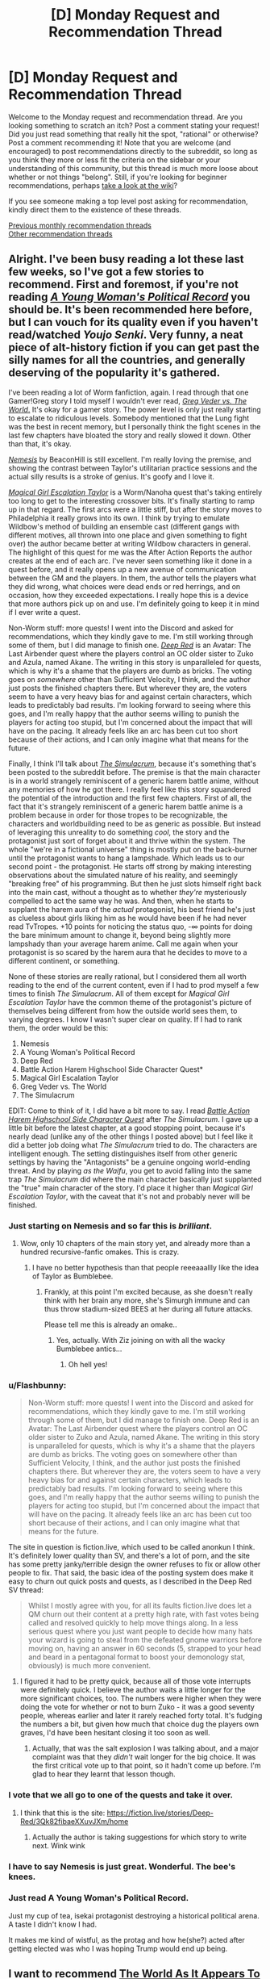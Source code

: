#+TITLE: [D] Monday Request and Recommendation Thread

* [D] Monday Request and Recommendation Thread
:PROPERTIES:
:Author: AutoModerator
:Score: 37
:DateUnix: 1561388762.0
:DateShort: 2019-Jun-24
:END:
Welcome to the Monday request and recommendation thread. Are you looking something to scratch an itch? Post a comment stating your request! Did you just read something that really hit the spot, "rational" or otherwise? Post a comment recommending it! Note that you are welcome (and encouraged) to post recommendations directly to the subreddit, so long as you think they more or less fit the criteria on the sidebar or your understanding of this community, but this thread is much more loose about whether or not things "belong". Still, if you're looking for beginner recommendations, perhaps [[https://www.reddit.com/r/rational/wiki][take a look at the wiki]]?

If you see someone making a top level post asking for recommendation, kindly direct them to the existence of these threads.

[[http://www.reddit.com/r/rational/wiki/monthlyrecommendation][Previous monthly recommendation threads]]\\
[[http://pastebin.com/SbME9sXy][Other recommendation threads]]


** Alright. I've been busy reading a lot these last few weeks, so I've got a few stories to recommend. First and foremost, if you're not reading [[https://forums.spacebattles.com/threads/a-young-womans-political-record-youjo-senki-saga-of-tanya-the-evil.660569/][/A Young Woman's Political Record/]] you should be. It's been recommended here before, but I can vouch for its quality even if you haven't read/watched /Youjo Senki/. Very funny, a neat piece of alt-history fiction if you can get past the silly names for all the countries, and generally deserving of the popularity it's gathered.

I've been reading a lot of Worm fanfiction, again. I read through that one Gamer!Greg story I told myself I wouldn't ever read, [[https://forums.spacebattles.com/threads/greg-veder-vs-the-world-worm-the-gamer.601118/][/Greg Veder vs. The World/.]] It's okay for a gamer story. The power level is only just really starting to escalate to ridiculous levels. Somebody mentioned that the Lung fight was the best in recent memory, but I personally think the fight scenes in the last few chapters have bloated the story and really slowed it down. Other than that, it's okay.

[[https://forums.spacebattles.com/threads/nemesis-worm-au.747148/][/Nemesis/]] by BeaconHill is still excellent. I'm really loving the premise, and showing the contrast between Taylor's utilitarian practice sessions and the actual silly results is a stroke of genius. It's goofy and I love it.

[[https://forums.sufficientvelocity.com/threads/magical-girl-escalation-taylor-worm-nanoha.28074/][/Magical Girl Escalation Taylor/]] is a Worm/Nanoha quest that's taking entirely too long to get to the interesting crossover bits. It's finally starting to ramp up in that regard. The first arcs were a little stiff, but after the story moves to Philadelphia it really grows into its own. I think by trying to emulate Wildbow's method of building an ensemble cast (different gangs with different motives, all thrown into one place and given something to fight over) the author became better at writing Wildbow characters in general. The highlight of this quest for me was the After Action Reports the author creates at the end of each arc. I've never seen something like it done in a quest before, and it really opens up a new avenue of communication between the GM and the players. In them, the author tells the players what they did wrong, what choices were dead ends or red herrings, and on occasion, how they exceeded expectations. I really hope this is a device that more authors pick up on and use. I'm definitely going to keep it in mind if I ever write a quest.

Non-Worm stuff: more quests! I went into the Discord and asked for recommendations, which they kindly gave to me. I'm still working through some of them, but I did manage to finish one. [[https://forums.sufficientvelocity.com/threads/deep-red-avatar-the-last-airbender.50358/][/Deep Red/]] is an Avatar: The Last Airbender quest where the players control an OC older sister to Zuko and Azula, named Akane. The writing in this story is unparalleled for quests, which is why it's a shame that the players are dumb as bricks. The voting goes on /somewhere/ other than Sufficient Velocity, I think, and the author just posts the finished chapters there. But wherever they are, the voters seem to have a very heavy bias for and against certain characters, which leads to predictably bad results. I'm looking forward to seeing where this goes, and I'm really happy that the author seems willing to punish the players for acting too stupid, but I'm concerned about the impact that will have on the pacing. It already feels like an arc has been cut too short because of their actions, and I can only imagine what that means for the future.

Finally, I think I'll talk about [[https://www.royalroad.com/fiction/23173/the-simulacrum][/The Simulacrum/]], because it's something that's been posted to the subreddit before. The premise is that the main character is in a world strangely reminiscent of a generic harem battle anime, without any memories of how he got there. I really feel like this story squandered the potential of the introduction and the first few chapters. First of all, the fact that it's strangely reminiscent of a generic harem battle anime is a problem because in order for those tropes to be recognizable, the characters and worldbuilding need to be as generic as possible. But instead of leveraging this unreality to do something /cool/, the story and the protagonist just sort of forget about it and thrive within the system. The whole "we're in a fictional universe" thing is mostly put on the back-burner until the protagonist wants to hang a lampshade. Which leads us to our second point - the protagonist. He starts off strong by making interesting observations about the simulated nature of his reality, and seemingly "breaking free" of his programming. But then he just slots himself right back into the main cast, without a thought as to whether /they're/ mysteriously compelled to act the same way he was. And then, when he starts to supplant the harem aura of the /actual/ protagonist, his best friend he's just as clueless about girls liking him as he would have been if he had never read TvTropes. +10 points for noticing the status quo, -∞ points for doing the bare minimum amount to change it, beyond being slightly more lampshady than your average harem anime. Call me again when your protagonist is so scared by the harem aura that he decides to move to a different continent, or something.

None of these stories are really rational, but I considered them all worth reading to the end of the current content, even if I had to prod myself a few times to finish /The Simulacrum/. All of them except for /Magical Girl Escalation Taylor/ have the common theme of the protagonist's picture of themselves being different from how the outside world sees them, to varying degrees. I know I wasn't super clear on quality. If I had to rank them, the order would be this:

1. Nemesis
2. A Young Woman's Political Record
3. Deep Red
4. Battle Action Harem Highschool Side Character Quest*
5. Magical Girl Escalation Taylor
6. Greg Veder vs. The World
7. The Simulacrum

EDIT: Come to think of it, I did have a bit more to say. I read [[https://forums.sufficientvelocity.com/threads/battle-action-harem-highschool-side-character-quest-no-sv-you-are-the-waifu.15335/][/Battle Action Harem Highschool Side Character Quest/]] after /The Simulacrum/. I gave up a little bit before the latest chapter, at a good stopping point, because it's nearly dead (unlike any of the other things I posted above) but I feel like it did a better job doing what /The Simulacrum/ tried to do. The characters are intelligent enough. The setting distinguishes itself from other generic settings by having the "Antagonists" be a genuine ongoing world-ending threat. And by playing /as the Waifu/, you get to avoid falling into the same trap /The Simulacrum/ did where the main character basically just supplanted the "true" main character of the story. I'd place it higher than /Magical Girl Escalation Taylor/, with the caveat that it's not and probably never will be finished.
:PROPERTIES:
:Author: Robert_Barlow
:Score: 25
:DateUnix: 1561394825.0
:DateShort: 2019-Jun-24
:END:

*** Just starting on Nemesis and so far this is /brilliant/.
:PROPERTIES:
:Author: EliezerYudkowsky
:Score: 20
:DateUnix: 1561397944.0
:DateShort: 2019-Jun-24
:END:

**** Wow, only 10 chapters of the main story yet, and already more than a hundred recursive-fanfic omakes. This is crazy.
:PROPERTIES:
:Author: gRRUR
:Score: 3
:DateUnix: 1561824041.0
:DateShort: 2019-Jun-29
:END:

***** I have no better hypothesis than that people reeeaaallly like the idea of Taylor as Bumblebee.
:PROPERTIES:
:Author: EliezerYudkowsky
:Score: 6
:DateUnix: 1561840772.0
:DateShort: 2019-Jun-30
:END:

****** Frankly, at this point I'm excited because, as she doesn't really think with her brain any more, she's Simurgh immune and can thus throw stadium-sized BEES at her during all future attacks.

Please tell me this is already an omake..
:PROPERTIES:
:Author: Ardvarkeating101
:Score: 1
:DateUnix: 1561931621.0
:DateShort: 2019-Jul-01
:END:

******* Yes, actually. With Ziz joining on with all the wacky Bumblebee antics...
:PROPERTIES:
:Author: gRRUR
:Score: 1
:DateUnix: 1561932023.0
:DateShort: 2019-Jul-01
:END:

******** Oh hell yes!
:PROPERTIES:
:Author: Ardvarkeating101
:Score: 1
:DateUnix: 1561932774.0
:DateShort: 2019-Jul-01
:END:


*** u/Flashbunny:
#+begin_quote
  Non-Worm stuff: more quests! I went into the Discord and asked for recommendations, which they kindly gave to me. I'm still working through some of them, but I did manage to finish one. Deep Red is an Avatar: The Last Airbender quest where the players control an OC older sister to Zuko and Azula, named Akane. The writing in this story is unparalleled for quests, which is why it's a shame that the players are dumb as bricks. The voting goes on somewhere other than Sufficient Velocity, I think, and the author just posts the finished chapters there. But wherever they are, the voters seem to have a very heavy bias for and against certain characters, which leads to predictably bad results. I'm looking forward to seeing where this goes, and I'm really happy that the author seems willing to punish the players for acting too stupid, but I'm concerned about the impact that will have on the pacing. It already feels like an arc has been cut too short because of their actions, and I can only imagine what that means for the future.
#+end_quote

The site in question is fiction.live, which used to be called anonkun I think. It's definitely lower quality than SV, and there's a lot of porn, and the site has some pretty janky/terrible design the owner refuses to fix or allow other people to fix. That said, the basic idea of the posting system does make it easy to churn out quick posts and quests, as I described in the Deep Red SV thread:

#+begin_quote
  Whilst I mostly agree with you, for all its faults fiction.live does let a QM churn out their content at a pretty high rate, with fast votes being called and resolved quickly to help move things along. In a less serious quest where you just want people to decide how many hats your wizard is going to steal from the defeated gnome warriors before moving on, having an answer in 60 seconds (5, strapped to your head and beard in a pentagonal format to boost your demonology stat, obviously) is much more convenient.
#+end_quote
:PROPERTIES:
:Author: Flashbunny
:Score: 7
:DateUnix: 1561395953.0
:DateShort: 2019-Jun-24
:END:

**** I figured it had to be pretty quick, because all of those vote interrupts were definitely quick. I believe the author waits a little longer for the more significant choices, too. The numbers were higher when they were doing the vote for whether or not to burn Zuko - it was a good seventy people, whereas earlier and later it rarely reached forty total. It's fudging the numbers a bit, but given how much that choice dug the players own graves, I'd have been hesitant closing it too soon as well.
:PROPERTIES:
:Author: Robert_Barlow
:Score: 6
:DateUnix: 1561396693.0
:DateShort: 2019-Jun-24
:END:

***** Actually, that was the salt explosion I was talking about, and a major complaint was that they /didn't/ wait longer for the big choice. It was the first critical vote up to that point, so it hadn't come up before. I'm glad to hear they learnt that lesson though.
:PROPERTIES:
:Author: Flashbunny
:Score: 3
:DateUnix: 1561397720.0
:DateShort: 2019-Jun-24
:END:


*** I vote that we all go to one of the quests and take it over.
:PROPERTIES:
:Author: Sonderjye
:Score: 5
:DateUnix: 1561411840.0
:DateShort: 2019-Jun-25
:END:

**** I think that this is the site: [[https://fiction.live/stories/Deep-Red/3Qk82fibaeXXuvJXm/home]]
:PROPERTIES:
:Author: Sonderjye
:Score: 4
:DateUnix: 1561412029.0
:DateShort: 2019-Jun-25
:END:

***** Actually the author is taking suggestions for which story to write next. Wink wink
:PROPERTIES:
:Author: Sonderjye
:Score: 2
:DateUnix: 1561424537.0
:DateShort: 2019-Jun-25
:END:


*** I have to say Nemesis is just great. Wonderful. The bee's knees.
:PROPERTIES:
:Author: JackStargazer
:Score: 5
:DateUnix: 1561486606.0
:DateShort: 2019-Jun-25
:END:


*** Just read A Young Woman's Political Record.

Just my cup of tea, isekai protagonist destroying a historical political arena. A taste I didn't know I had.

It makes me kind of wistful, as the protag and how he(she?) acted after getting elected was who I was hoping Trump would end up being.
:PROPERTIES:
:Author: t3tsubo
:Score: 2
:DateUnix: 1561648784.0
:DateShort: 2019-Jun-27
:END:


** I want to recommend [[https://archiveofourown.org/works/9402014/chapters/21285149][The World As It Appears To Be]]. It's a rational Overwatch fanfic by the guy who wrote Cordyceps. Haven't seen it linked or recommended in a while now. Of course it ignores characters or story stuff that hadn't been revealed by Blizzard at the time this fanfic got into its stride, but that shouldn't really matter.

In return I am looking for a recommendation for a time travel or crossover fic in which an /intelligent/ character finds himself transported into (and confronted with) a world more advanced than his own. Preferably said world should not be much more advanced that current IRL. The basic idea is that I want to see something approaching the typical knight gets ported to current day city kind of situation but not, you know, dumb. And because this is niche I am of course willing to read it even if fantasy elements are involved and/or the time jump from 19th->21st to neolithic->classical age or anything in between or fantasy/magical equivalent.
:PROPERTIES:
:Author: Bowbreaker
:Score: 22
:DateUnix: 1561394146.0
:DateShort: 2019-Jun-24
:END:

*** u/SkyTroupe:
#+begin_quote
  Countless close calls, just like this one, he realized. Bombs, for sure. Dozens of them. So lucky, that they'd all had just enough concussive force to knock him out without doing lasting structural damage. A vat of molten iron, once. Several face-to-barrel encounters with Reaper's shotguns. Why was Amel- Widowmaker so fond of mysteriously self-destructing tranquilizer rounds?

  It struck him that he had to already have known. All those examples came too readily to mind. He'd thought about it, suspected it, laughed it off, made excuses, lied to himself. Dad would have scolded him for that kind of sloppy thinking. Science was about staring truth in the face.

  The Caduceus didn't just stitch up flesh wounds. Her weapon built new heroes from scratch.

  How many ape skeletons were scattered across the world?
#+end_quote

I am seconding the recommendation off of this line. It's in the first 5 paragraphs so no spoilers. But holy shit.
:PROPERTIES:
:Author: SkyTroupe
:Score: 11
:DateUnix: 1561400977.0
:DateShort: 2019-Jun-24
:END:

**** Honestly, there's a lot of fridge horror in here but to me, the scariest line so far is :

#+begin_quote
  With a near-perfect three-dimensional-plus-time map of the incident's two-hour lifespan, [SPOILERS] began searching for a causal path to maximized shareholder value in the Vishkar Corporation.
#+end_quote
:PROPERTIES:
:Author: JackStargazer
:Score: 7
:DateUnix: 1561495011.0
:DateShort: 2019-Jun-26
:END:

***** I think it was very well foreshadowed in chapter 4 (I think, or whichever one was the first symmetra chapter). It may have stood out for readers not used to looking for foreshadowing or reading rational fiction but it was excellent.

Im about halfway through and the character interactions are so fantastic. They feel real and using Winston's social anxiety is perfect for deconstructing dialogue and getting characters to talk about why they act or feel the way they do in a way that IS show dont tell.

100% recommend this to anyone even slightly interested in the premise.

Fridge horror is the best horror imo.
:PROPERTIES:
:Author: SkyTroupe
:Score: 1
:DateUnix: 1561660279.0
:DateShort: 2019-Jun-27
:END:


*** /Strange Bodies/ by Marcel Theroux is roughly what you're looking for. An operation is developed that can bring the mind of an ~18th century person into a living 21st-century body. It's a very weird book and takes a while to get to the point, but pretty interesting.

Also, /The Rise and Fall of D.O.D.O./ by Neal Stephenson has a marvelous character who (minor spoilers) is the last living witch, having used her last spell to enchant herself to age much slower than normal in order to live long enough to access the technology necessary to resuscitate magic.

EDIT: Also also, /Anathem/ by Stephenson has characters who have been cloistered in their monastery/university for their whole lives and/or multiple generations, who get exposed to the modern culture of the story (which is roughly Earth-analogous, but is not Earth). It's also one of the best sci-fi adventures ever written, I'd say on par with Dune.
:PROPERTIES:
:Author: LazarusRises
:Score: 4
:DateUnix: 1561395151.0
:DateShort: 2019-Jun-24
:END:

**** Your description of anathem sounds like running out of time, a book about people who think they are living in a village in the 18th or 19th century United States when in reality they are living in one of those educational historical preservation thingies. Was forced to read running out of time in elementary school and I don't remember it very well.
:PROPERTIES:
:Author: Sailor_Vulcan
:Score: 3
:DateUnix: 1561403199.0
:DateShort: 2019-Jun-24
:END:

***** I read that too! The folks in Anathem know exactly what their situation is, no obfuscation--they're voluntarily segregated from "extramuros" society. It's also fifteen thousand percent better than that book.
:PROPERTIES:
:Author: LazarusRises
:Score: 3
:DateUnix: 1561408032.0
:DateShort: 2019-Jun-25
:END:

****** To be fair, I got the impression that the monasteries fed initiates a lot of propaganda/doctrine about the outside world.
:PROPERTIES:
:Author: hyphenomicon
:Score: 1
:DateUnix: 1561440676.0
:DateShort: 2019-Jun-25
:END:

******* No, I don't think so. Quite the opposite, actually--the outside world has all sorts of false stories about what goes on in the monasteries, but the monasteries don't really concern themselves with what goes on outside. To the point where they don't keep track of what the dominant form of government is, instead calling whoever's in charge "panjandrums" as a catch-all for "whoever those dummies have picked to rule them these days." In fact, the whole point of the monasteries is to shut out what goes on outside, so spreading propaganda would defeat the purpose.
:PROPERTIES:
:Author: LazarusRises
:Score: 1
:DateUnix: 1561484928.0
:DateShort: 2019-Jun-25
:END:

******** There was a bit at the very beginning about the different patterns of outside societies and the different ways to manipulate them in response, which made me think that the monasteries were good at social engineering and were inclined to treat the outside in a reductionist fashion. I remember that there was a ten tiered punishment system with one of the earlier tiered punishments being memorizing the digits of pi, and it was sometimes used on acolytes for internal political reasons. I remember that acolytes made all their friends on the inside and that leaving was considered analogous to dying. That nobody cares about the outside world bolsters this point - that's not a natural state of affairs. IIRC, wasn't the explicit reason for the monastery system to isolate geniuses from the levers of power so they could not destroy the world?
:PROPERTIES:
:Author: hyphenomicon
:Score: 1
:DateUnix: 1561485426.0
:DateShort: 2019-Jun-25
:END:

********* Nope, the reason for it is because most plants produce a chemical that makes you content & incurious, so to get any scientific inquiry/theorizing done you have to strictly limit your diet.

They do treat the outside world in a reductionist fashion, but that's not the same as spreading internal propaganda about it--they basically just don't concern themselves with it, except for the relatively few administrative staff whose job it is to liaise with whoever the powers that be are.

Leaving is akin to dying because there is absolutely no communication allowed across the walls, except for when the gates open every year/decade/century/millennium.
:PROPERTIES:
:Author: LazarusRises
:Score: 1
:DateUnix: 1561490454.0
:DateShort: 2019-Jun-25
:END:


***** Be aware that Anathem, although a great story has a very Stephenson "I just gave up and abruptly ended the plot" ending.
:PROPERTIES:
:Author: JackStargazer
:Score: 1
:DateUnix: 1561480957.0
:DateShort: 2019-Jun-25
:END:

****** Wow really? I thought it was by far his best plot-wrapping-up. All the threads were resolved, which is more than I can say for any of his other books.
:PROPERTIES:
:Author: LazarusRises
:Score: 1
:DateUnix: 1561485007.0
:DateShort: 2019-Jun-25
:END:


**** Are the characters misplaced in time in your recommendations in any way focus characters?
:PROPERTIES:
:Author: Bowbreaker
:Score: 1
:DateUnix: 1561416801.0
:DateShort: 2019-Jun-25
:END:

***** Main focus of the book in /Strange Bodies/, prominent side character in /DODO/, side character in /Anathem./
:PROPERTIES:
:Author: LazarusRises
:Score: 1
:DateUnix: 1561416961.0
:DateShort: 2019-Jun-25
:END:


*** There's a character in Sergio Lukanenko's Night Watch series who basically pulled a Rip Van Winkle and ended up far forward in time from her home era.

Far from being dumb, she's notably intelligent among the cast and starts making waves
:PROPERTIES:
:Author: jaghataikhan
:Score: 2
:DateUnix: 1561411470.0
:DateShort: 2019-Jun-25
:END:


*** u/Sinity:
#+begin_quote
  In return I am looking for a recommendation for a time travel or crossover fic in which an /intelligent/ character finds himself transported into (and confronted with) a world more advanced than his own.
#+end_quote

​

I have something which fits into requirments, and is awesome, but it's not translated into English sadly. Still, I will put it here, maybe one day it will be. There's lots of explanations of the ideas in the book on the wiki, and I've found some blogpost which describes some things not on the wiki.

​

[[https://en.wikipedia.org/wiki/Perfect_Imperfection]]

​

[[http://www.terminally-incoherent.com/blog/2011/07/08/perfect-imperfection-perfekcyjna-niedoskonalosc-by-jacek-dukaj/]]
:PROPERTIES:
:Author: Sinity
:Score: 2
:DateUnix: 1561555147.0
:DateShort: 2019-Jun-26
:END:


** Just blitzed through "The Traitor Baru Cormorant". Good shit. Hard fantasy political intrigue, with an enlightenment-era aesthetic and interesting social and historical commentary. Currently starting to read its sequel "The Monster Baru Cormorant", which is also good so far and has a little more fantasy in it.
:PROPERTIES:
:Author: GaBeRockKing
:Score: 9
:DateUnix: 1561413420.0
:DateShort: 2019-Jun-25
:END:

*** This is the best piece of published fantasy i've read in a number of years. It's also probably the most rational published fantasy - i can't think of any others that would surpass it off the top of my head.
:PROPERTIES:
:Author: sparkc
:Score: 2
:DateUnix: 1561420779.0
:DateShort: 2019-Jun-25
:END:


*** I loved the first one, thought it absolutely fantastic. The sequel had a lot of issues though. Classic sophomore slump, imo. Still good.
:PROPERTIES:
:Author: GlueBoy
:Score: 1
:DateUnix: 1561480311.0
:DateShort: 2019-Jun-25
:END:


** Are there any stories out there where elemental magic is sufficiently munchkinned? Like wind magic being used to generate sound/heat/vacuums, shifting water from state to state in creative ways, and whatever else could come of elemental magic.
:PROPERTIES:
:Author: babalook
:Score: 5
:DateUnix: 1561399420.0
:DateShort: 2019-Jun-24
:END:

*** There's /some/ mention of it in the Skulduggery Pleasant series. It's YA fiction, but surprisingly dark - just not explicitly so. Elemental magic is one of the main disciplines and what the main character and her mentor use throughout almost the whole series. The writing starts off good (quite funny) and gets better and deeper as time goes on.

There's also Codex Alera. I've no real idea how much munchkinning there is in the series since I've only just started reading, but it's a long running high fantasy series with elemental magic as one of the sole abilities, so it's probably bound to have some.

The magic takes the form of spirits that someone can bind to themselves, and the spirits are aligned with one the the six elements (the standard 4, plus wood and metal). It's written by Jim Butcher and IIRC the original premise when he started writing was "what if the Roman Empire had Pokemon?".
:PROPERTIES:
:Author: dinoseen
:Score: 8
:DateUnix: 1561443210.0
:DateShort: 2019-Jun-25
:END:


*** Not really munchkined in that way, but /The Name of the Wind/ by /Patrick Rothfuss/ has a very well designed, scientific system of magic that can be munchkined in such ways to an extent.
:PROPERTIES:
:Author: Mbnewman19
:Score: 5
:DateUnix: 1561432145.0
:DateShort: 2019-Jun-25
:END:


*** I'm plotting out a story that has elements of this, to be written some time in the far off future.
:PROPERTIES:
:Author: dinoseen
:Score: 3
:DateUnix: 1561425720.0
:DateShort: 2019-Jun-25
:END:


** Have you encountered any fictional libraries? That is: libraries that do not exist, but claim to, which contain books that do not exist, but should?

I'm looking for something like Suricrasia Online's Online Library [[https://suricrasia.online/library/]] or my own [[https://irradiate.space/library/]] (inspired by Suricrasia's)
:PROPERTIES:
:Author: red_adair
:Score: 6
:DateUnix: 1561403045.0
:DateShort: 2019-Jun-24
:END:

*** Maybe not exactly what you were looking for but the [[https://libraryofbabel.info][Library of Babel]] was inspired by Jorge Luis Borges essay - "[[https://www.gwern.net/docs/borges/1939-borges-thetotallibrary.pdf][The Total Library]]" (pdf).

Borges's imagined library contains not only every book ever written, but every book that could be written, every book-length combination of characters in every possible sequence.

Like the [[https://en.wikipedia.org/wiki/Infinite_monkey_theorem][infinite monkey theorem]], one could find there among the infinite amount of gibberish writing all the wisdom of mankind.
:PROPERTIES:
:Author: onestojan
:Score: 10
:DateUnix: 1561411036.0
:DateShort: 2019-Jun-25
:END:

**** hat Library of Babel is interesting, but it is sadly not what I am looking for. I guess I'm looking for things that exist in our reality, claiming to be a library without being one, presenting books that do not exist in this reality. The library itself is a fiction. Rather than delving into generic possibilities as that Library of Babel does, it dives into specific possibilities.

The sort of library that I imagine is to real libraries what Mouse Reeve's [[https://unfamiliar.city/][Unfamiliar City]] is to real travel guides.
:PROPERTIES:
:Author: red_adair
:Score: 1
:DateUnix: 1561513083.0
:DateShort: 2019-Jun-26
:END:

***** [[https://invislib.blogspot.com/][The Invisible Library]] is a "catalog of books that exist only within other books". Wikipedia's [[https://en.wikipedia.org/wiki/List_of_fictional_books][list of fictional books]] provides even more such examples.

A recommendation on cities: since you like Unfamiliar City travel guides and things that claim being real without actually being real, check out [[https://www.goodreads.com/book/show/9809.Invisible_Cities][Invisible Cities]] by Italo Calvino.
:PROPERTIES:
:Author: onestojan
:Score: 1
:DateUnix: 1561528927.0
:DateShort: 2019-Jun-26
:END:


*** Wikipedia has an article about [[https://en.wikipedia.org/wiki/Stanis%C5%82aw_Lem%27s_fictitious_criticism_of_nonexisting_books]["Stanisław Lem's fictitious criticism of nonexisting books"]].
:PROPERTIES:
:Author: ahasuerus_isfdb
:Score: 9
:DateUnix: 1561412160.0
:DateShort: 2019-Jun-25
:END:

**** Ooh, this is close to what I'm looking for! I shall look up his books.
:PROPERTIES:
:Author: red_adair
:Score: 2
:DateUnix: 1561513694.0
:DateShort: 2019-Jun-26
:END:


*** [[http://wanderers-library.wikidot.com/]]
:PROPERTIES:
:Author: traverseda
:Score: 2
:DateUnix: 1561515139.0
:DateShort: 2019-Jun-26
:END:


** Here's some stories that I've read over the past week which I enjoyed. I know some of these have been recommended on this sub in the past but I ignored them for one reason or another until now and figured others may have as well:\\
[[https://www.fanfiction.net/s/13002064/1/A-Young-Woman-s-Political-Record][A Young Woman's Political Record]] (seconding [[/u/Robert_Barlow][u/Robert_Barlow]] above)\\
[[https://forums.sufficientvelocity.com/threads/break-them-all-original-precross.12960/][Break them All]] - basically just munchkining a magic system\\
[[https://forums.sufficientvelocity.com/threads/dungeon-keeper-ami-sailor-moon-dungeon-keeper-story-only-thread.30066/][Dungeon Keeper Ami]] - read this without knowing the supporting works... it has its faults but it does what it's trying to do well\\
[[https://www.royalroad.com/fiction/13168/fork-this-life][Fork this Life]] - Isekai'd as a fork. Silly premise but transforms into a neat exploration of the world & magic systems

Less rational works, but still tentatively recommend:\\
[[https://www.royalroad.com/fiction/22848/post-human][Post Human]] - Human turned AI. Unpolished but some good ideas\\
[[https://www.royalroad.com/fiction/23290/deeper-darker][Deeper Darker]] - fun romp, space opera, great (but somewhat inconsistent) characterization\\
[[https://www.royalroad.com/fiction/24241/sundered-soul-a-cultivation-wuxiaxianxia-novel][Sundered Soul]] - YA western-style xanxia\\
[[https://www.royalroad.com/fiction/24203/homicidal-aliens-are-invading-and-all-i-got-is][Homicidal Aliens are Invading and All I've Got is This Stat Menu]] - early days yet but the premise is that two aliens societies are fighting and in order to protect / co-opt help, some humans on earth are given special powers

I recommend ff2ebook.com for getting ebooks off fanfiction.net and [[http://fanficfare.appspot.com][fanficfare]] for scraping forums and turning them into ebooks.
:PROPERTIES:
:Author: iftttAcct2
:Score: 5
:DateUnix: 1561417670.0
:DateShort: 2019-Jun-25
:END:


** If you have read Dresden Files and Worm I would highly recommend [[https://forums.spacebattles.com/threads/the-high-priest-worm-dresden-files.752524/][The High Priest.]] It is a fanfiction crossover where Eidolon gets transmigrated to the Dresden universe post Echnida arc. The key to this fanfiction is the spot on characterization. Mischaracterization is a huge turn off to me where canon characters are turning into OCs but the author of this fanfic has it on lock. I would say its rational-adjacent due to the fact that certain higher powers in the Dresden universe are acting how they should toward Eidolon. It's ongoing and the last chapter was left on a real big cliffhanger that I can't wait to see how it unfolds.

While I'm here I am getting really addicted to fanfiction crossovers where a canon character from a higher tier 'power level' is transmigrated into another canon universe. Any recs?
:PROPERTIES:
:Author: Addictedtobadfanfict
:Score: 5
:DateUnix: 1561424689.0
:DateShort: 2019-Jun-25
:END:

*** [deleted]
:PROPERTIES:
:Score: 2
:DateUnix: 1561425455.0
:DateShort: 2019-Jun-25
:END:

**** FYI SpaceBattles was down when you made this post. A bunch of the internet had problems, and so did SpaceBattles. It wasn't your browser or anything.
:PROPERTIES:
:Author: Green0Photon
:Score: 2
:DateUnix: 1561649598.0
:DateShort: 2019-Jun-27
:END:


**** No check your proxy settings/firewall or download a different internet browser like chrome or firefox and try from there.
:PROPERTIES:
:Author: Addictedtobadfanfict
:Score: 1
:DateUnix: 1561428528.0
:DateShort: 2019-Jun-25
:END:


*** Have you read [[https://www.fanfiction.net/s/2857962/1/Browncoat-Green-Eyes][Brown Coat, Green Eyes]]? It's a Harry Potter / Firefly crossover
:PROPERTIES:
:Author: iftttAcct2
:Score: 1
:DateUnix: 1561427702.0
:DateShort: 2019-Jun-25
:END:

**** Never watched firefly so I really do not want to go in it blind :(
:PROPERTIES:
:Author: Addictedtobadfanfict
:Score: 1
:DateUnix: 1561428617.0
:DateShort: 2019-Jun-25
:END:

***** Ah, fair enough. It's been too long for me to recall if prior knowledge of the source material was necessary. You should probably add Firefly to your list of TV shows to watch though ;)
:PROPERTIES:
:Author: iftttAcct2
:Score: 1
:DateUnix: 1561429807.0
:DateShort: 2019-Jun-25
:END:

****** I love BCGE, but Firefly knowledge is definitely necessary. Seconded hard for anyone that likes Firefly and wanted a different ending for the series.
:PROPERTIES:
:Author: Makin-
:Score: 1
:DateUnix: 1561491329.0
:DateShort: 2019-Jun-26
:END:


***** Dude, watch Firefly. It takes depressingly little time for how good it is.
:PROPERTIES:
:Author: Frommerman
:Score: 1
:DateUnix: 1561722288.0
:DateShort: 2019-Jun-28
:END:


** I have three requests.

One: Works describing pre-commitment and how to use it effectively.

Two: Works where characters use pre-commitment to achieve their goals. I have read TNtBS, Waves Arisen, and HPMOR.

Three: Works where antagonists either use pre-commitment themselves, or use the protagonists pre-commitment against them.
:PROPERTIES:
:Author: SkyTroupe
:Score: 4
:DateUnix: 1561394349.0
:DateShort: 2019-Jun-24
:END:

*** Shout out to pre-commitment OG - Odysseus - for having himself tied up to hear the sirens sing.

Nothing comes to mind right now but the "dead man's switch" trope in Snow Crash, Worm, Mother of Learning.
:PROPERTIES:
:Author: onestojan
:Score: 7
:DateUnix: 1561402748.0
:DateShort: 2019-Jun-24
:END:

**** My boy Odysseus
:PROPERTIES:
:Author: SkyTroupe
:Score: 2
:DateUnix: 1561660461.0
:DateShort: 2019-Jun-27
:END:


*** Branches on the Tree of Time?
:PROPERTIES:
:Author: ketura
:Score: 7
:DateUnix: 1561396363.0
:DateShort: 2019-Jun-24
:END:

**** Do you have a link I could peruse? For some reason I keep on getting WoT stuff when I google this.
:PROPERTIES:
:Author: SkyTroupe
:Score: 3
:DateUnix: 1561660512.0
:DateShort: 2019-Jun-27
:END:

***** [[https://m.fanfiction.net/s/9658524/1/Branches-on-the-Tree-of-Time]]

Searching with the whole name in quotes (signifying "exact wording") pulls it up.
:PROPERTIES:
:Author: ketura
:Score: 3
:DateUnix: 1561666069.0
:DateShort: 2019-Jun-28
:END:

****** I KNEW I was doing something wrong. Thank you so much
:PROPERTIES:
:Author: SkyTroupe
:Score: 3
:DateUnix: 1561726089.0
:DateShort: 2019-Jun-28
:END:


*** I'm definitely very dumb for not knowing this but wtf is pre-commitment?
:PROPERTIES:
:Author: Itsfunsometimes
:Score: 3
:DateUnix: 1561409555.0
:DateShort: 2019-Jun-25
:END:

**** pre-commitment is giving the designated driver your car keys

but like, in general

also usually without an actual physical token
:PROPERTIES:
:Author: IICVX
:Score: 7
:DateUnix: 1561417301.0
:DateShort: 2019-Jun-25
:END:


**** You decide upfront that "should X happen I will /definitely/ do Y, no matter what." Even if it seems like a bad idea at the time X actually happens. If you reliably stick to it then you can make deals in which your opposition knows you will not respond to any bribes or threats. There are other applications, but the only ones I can think of require currently impossible events to happen.
:PROPERTIES:
:Author: Bowbreaker
:Score: 3
:DateUnix: 1561417285.0
:DateShort: 2019-Jun-25
:END:

***** Actually, you have described regular commitment.

Sorry, but this is a really annoying common misconception to me. If you tell someone else "if X, I will Y" then that's just something people do. And, a lot of the time, there's no reason beyond "I said I would" to actually do Y once X has happened. This means that Y, if it costs both people something, isn't a very credible threat.

For example: We're partners in crime for a bank heist. I took a much larger fraction of the loot than you did, so you threaten to go to the cops unless we share the gains equally. But I refuse, because I know you don't want to go to prison yourself, and so will probably not actually follow through.

Precommitment requires that you are somehow forced to do the (often mutually-bad) thing if/unless some condition is met. So, a dead man's switch in case of betrayal would be a good example. This removes the point of choice, where you have to decide to follow through with whatever you said you would do.

Saying that you will follow through is, to put it bluntly, not actually something that will guarantee you follow through. It's a mildly recurring problem in worse ratfic I've read, so please don't think that I'm angry at you - but I really hate this misconception that deciding you will do something is a game-theoretic superpower.
:PROPERTIES:
:Author: JohnKeel
:Score: 17
:DateUnix: 1561435741.0
:DateShort: 2019-Jun-25
:END:

****** Yeah there was a scene in /Waves Arisen/ where Naruto decided to never commit a very specific action ever again, and that was taken as precommitment when he really was just doing regular commitment with nothing actually preventing him from doing the same thing all over again.

It bothers me too when people confuse commitment with precommitment.
:PROPERTIES:
:Author: xamueljones
:Score: 11
:DateUnix: 1561443397.0
:DateShort: 2019-Jun-25
:END:

******* Hell, up until this comment chain I literally thought that's what it was - a commitment you resolve not to break under any circumstances, even after it becomes obviously advantageous to do so.
:PROPERTIES:
:Author: Flashbunny
:Score: 3
:DateUnix: 1561507289.0
:DateShort: 2019-Jun-26
:END:

******** The importance of this varies. Odysseus/The "giving the designated driver your keys" example point out the advantages - if you know when and why you need something strongly binding, you can come up with something that'll do the job.

In some other cases, just making a promise (publicly) might do the job. (In chess, I might say, if you move your knight here, I won't take it with my bishop. And then if they move there, I take it with my queen or something.)
:PROPERTIES:
:Author: GeneralExtension
:Score: 1
:DateUnix: 1561517275.0
:DateShort: 2019-Jun-26
:END:


******* This is why my first request was for works that explain pre-commitment well lol. Wonderful discussion thank you.
:PROPERTIES:
:Author: SkyTroupe
:Score: 1
:DateUnix: 1561660418.0
:DateShort: 2019-Jun-27
:END:

******** Speaking of looking for works with precommitment, have you considered gambling manga?

I'm a little busy right now and soon I will likely won't be able to access a computer for a few days and can't look up any examples for you, but I remember manga like /Kaiji and Gamble Fish/ had the protagonist perform precommitments where he was guaranteed to commit an action that forces his opponents to fold and lose the game instead of taking a greater loss.

I can't name any specific examples, but I know stuff like that comes up every so often in gambling stories.
:PROPERTIES:
:Author: xamueljones
:Score: 1
:DateUnix: 1561672006.0
:DateShort: 2019-Jun-28
:END:

********* I read Gamble Fish way before I stumbled onto [[/r/rational][r/rational]]. I'll have to go back and reread it with that in mind. I shall go check out Kaiji
:PROPERTIES:
:Author: SkyTroupe
:Score: 1
:DateUnix: 1561726165.0
:DateShort: 2019-Jun-28
:END:


******* The Vow system from Hunter x Hunter could be a very good way to enforce precommitment in a fic.
:PROPERTIES:
:Author: dinoseen
:Score: 1
:DateUnix: 1561692178.0
:DateShort: 2019-Jun-28
:END:


*** u/GeneralExtension:
#+begin_quote
  TNtBS
#+end_quote

What's this?
:PROPERTIES:
:Author: GeneralExtension
:Score: 2
:DateUnix: 1561516831.0
:DateShort: 2019-Jun-26
:END:

**** I'm guessing /The Need to Become Stronger/; personally haven't read it though.
:PROPERTIES:
:Author: I_Probably_Think
:Score: 3
:DateUnix: 1561539988.0
:DateShort: 2019-Jun-26
:END:

***** Huh, it's not on the wiki. Thanks!
:PROPERTIES:
:Author: GeneralExtension
:Score: 2
:DateUnix: 1561586628.0
:DateShort: 2019-Jun-27
:END:

****** He is correct. Sorry for the late reply
:PROPERTIES:
:Author: SkyTroupe
:Score: 2
:DateUnix: 1561660074.0
:DateShort: 2019-Jun-27
:END:


*** u/ToaKraka:
#+begin_quote
  Works where antagonists use pre-commitment themselves
#+end_quote

The climax of [[https://www.fanfiction.net/s/11117811][/Ginny Weasley and the Sealed Intelligence/]] involves an attempt at such a threat, IIRC.
:PROPERTIES:
:Author: ToaKraka
:Score: 1
:DateUnix: 1561396585.0
:DateShort: 2019-Jun-24
:END:


** I'm looking for a book or series that I can sink my teeth into, and will last me for a while. I'll read and enjoy most types of fiction though my preferences have been leaning closer to magic than sci-fi as of late.

I've read Worm, Pact, and Twig though i'm having trouble getting invested enough to binge Ward.

I've also read HPMoR, MOL, PGtE etc.

Growing up I enjoyed series like Dragonriders of Pern, Xanth, Eragon, Chronicles of Narnia, and Harry Potter.

I've tried to read the Malazan book of the fallen but I could not for the life of me get past the first book. I'm fine with stories that have a lot of characters, I enjoy Stephen Kings writing after all, but nothing clicked to make me really engage.

Thoughts?
:PROPERTIES:
:Author: Iwasahipsterbefore
:Score: 4
:DateUnix: 1561479665.0
:DateShort: 2019-Jun-25
:END:

*** Saga of Recluse, Wheel of Time, Incarnations of Immortality, Deathgate Cycle, Vlad Taltos, Robin Hobb's Assassin trilogy & sequels, Dresden Files, Discworld, Harrison's Hollows, Garrett PI

Sci fi but that read like fantasy and are well worth it: Vorkosigan saga, Theirs Not To Reason Why, Sten Chronicles, Solar Clipper series

Should be enough for a couple of months 😊
:PROPERTIES:
:Author: iftttAcct2
:Score: 2
:DateUnix: 1561509368.0
:DateShort: 2019-Jun-26
:END:

**** Seconding Dresden Files. All religions are true, all fairy tales are real, and everything is trying to kill you.
:PROPERTIES:
:Author: Frommerman
:Score: 2
:DateUnix: 1561722026.0
:DateShort: 2019-Jun-28
:END:


*** If you haven't read Ender's Game, Speaker for the Dead, and the Shadow series, you should. Card has a reputation as a fallen creator for good reason, but his early stuff is truly excellent. Find his stuff at your local library to not give him, and by extension the Mormon Church, money.
:PROPERTIES:
:Author: Frommerman
:Score: 2
:DateUnix: 1561721939.0
:DateShort: 2019-Jun-28
:END:

**** It always blew my mind that Card could write such great books about understanding and valuing the Other then actively try to hurt people he didn't understand.

That being said, the whole premise of Speaker for the Dead always bothered me. You're telling me that funeral rites /weren't/ practically the first thing any self respecting alien paleontologist would study?? They give huge insights into the culture, religion, morality etc. Etc. of the cultures they come from!
:PROPERTIES:
:Author: Iwasahipsterbefore
:Score: 1
:DateUnix: 1561726331.0
:DateShort: 2019-Jun-28
:END:

***** They did study them, that was the problem. They assumed the funerary rites were the result of superstition, rather an entirely practical part of their reproductive cycle, and died the moment they learned otherwise. Then the isolation edict came down, and the only other person who might have figured it out was too traumatized to continue.
:PROPERTIES:
:Author: Frommerman
:Score: 2
:DateUnix: 1561748862.0
:DateShort: 2019-Jun-28
:END:


*** The Recluce books by Modesitt were good. There are a bunch of them too. Fantasy in most books, but some of the books have heavy science and industry elements.

Sanderson has written a lot of good books, but his superhero fiction bored me to tears, though I know some people like it.

Weeks's Black Prism series is a solid series as well.
:PROPERTIES:
:Author: Farmerbob1
:Score: 2
:DateUnix: 1561859682.0
:DateShort: 2019-Jun-30
:END:


*** Homestuck and Worth the Candle are my go-to "extremely long but worth it" recs.
:PROPERTIES:
:Author: Makin-
:Score: 2
:DateUnix: 1561491418.0
:DateShort: 2019-Jun-26
:END:

**** Darn, I missed one. I'm currently up to date with WtC.

I'll see about looking into homestuck again. Last time I got as far as the mc messing around with different inventory systems.
:PROPERTIES:
:Author: Iwasahipsterbefore
:Score: 1
:DateUnix: 1561491529.0
:DateShort: 2019-Jun-26
:END:

***** Yeah, you know how with a lot of fantasy books people will say "eh, it's a bit of a slog but yeah it gets good on page 50"

Homestuck gets *tolerable* around panel 500 and it gets good around panel 2000

But there's a whole... experience, when you zoom out far enough and see the insane /scale/ of this endeavor, and then you're hooked.
:PROPERTIES:
:Author: sachawitt
:Score: 5
:DateUnix: 1561577511.0
:DateShort: 2019-Jun-27
:END:


** [[https://www.webnovel.com/book/11022733006234505/Lord-of-the-Mysteries][Lord of the Mysteries]]: a translated-from-Chinese webnovel that I've been recommended recently and found quite good. The translation quality is average but the few issues I have with it doesn't distract from the plot at all.

You can find the premium chapters available on Boxnovel.

The setting is based in a steampunk early Industrial Revolution Europe and mixing in inspirations from the SCP Foundation, Cthulhu mythos and the video game Bloodborne, with plenty of dark elements you'll expect such as monster-derived alchemy, murderous cults and cannibalism. The writer is pretty good at foreshadowing and has written multiple successful series before on Qidian (Chinese equivalent of Royal Road).
:PROPERTIES:
:Author: Rice_22
:Score: 4
:DateUnix: 1561517684.0
:DateShort: 2019-Jun-26
:END:


** Looking for audio projects so I can enjoy rational fic while I'm driving

I already know about Worm and the HPMoR podcast
:PROPERTIES:
:Author: IAMATruckerAMA
:Score: 3
:DateUnix: 1561403031.0
:DateShort: 2019-Jun-24
:END:

*** There's a professional narrator doing Mother of Learning, you should be able to find his posts on this sub.

If you're ok with rational nonfiction, Radiolab always has amazing journalism about super interesting topics and is brilliantly-produced. I recommend the episodes about Translation and Color.
:PROPERTIES:
:Author: LazarusRises
:Score: 2
:DateUnix: 1561740484.0
:DateShort: 2019-Jun-28
:END:

**** Thanks!
:PROPERTIES:
:Author: IAMATruckerAMA
:Score: 1
:DateUnix: 1561741360.0
:DateShort: 2019-Jun-28
:END:


** I strongly suggest David Baldacci's 'Memory Man.'

Rational, not rationalist.

Detective fiction. Shades of Singularity human memory capacity, but people with the gifts and issues he has do exist in the real world.

I have been pleasantly surprised to be able to logically stay one step ahead of the protagonist, based on what the protagonist himself discovers. While at the same time the author isn't making it entirely obvious exactly what is going on. I am currently five hours from the end of the audio book, and I /think/ I know who the guilty persons are, but I am not entirely certain.

If the author Deus Ex's the story, I will be sure to return and burn this recommendation to the ground tomorrow.

EDIT ADD: Finished the audiobook. I was wrong about who I thought the antagonist was.

There was a little more data hiding in the end of the book than the first half, but still enjoyable.

Decker's mental abilities, issues, and quirks make him a lot like a pseudo Sherlock Holmes, but the author provides the readers a lot more information than Doyle does, as far as I can remember.

EDIT ADD 2:

Upon further thought, I am going to continue to recommend this as a good read, with some good rational aspects, but the rational parts are more directed at eliminating suspects than solving the mystery. While this is, in fact, how a lot of real police work is done, the final chase and resolution are marred (in a rational reading sense) by quite a few instances of the author hiding behind the main character's psychological quirks to keep the reader from knowing what he is thinking.

I am more than a little convinced that an editor requested/required a major rewrite of the last half of the book to change the primary antagonist from the character I had pegged, to another character which only makes an appearance directly in the last half of the book.

TLDR: Fun read, but less rational overall than the first half of the book led me to believe.
:PROPERTIES:
:Author: Farmerbob1
:Score: 2
:DateUnix: 1561855140.0
:DateShort: 2019-Jun-30
:END:


** Wandering Inn seems worth the hype it has gotten on [[https://topwebfiction.com][topwebfiction.com]]. It contains many good rational elements, and reminds me of parts of HPMOR.
:PROPERTIES:
:Author: aRichHen
:Score: 1
:DateUnix: 1561481076.0
:DateShort: 2019-Jun-25
:END:

*** Man I loved wanderinginn but the writing quality is like another popular royalroad novel, savage divinity. There are some brilliant moments and moments you question that if its the same author writing the same story. Both novels suffer from rollercoaster quality.
:PROPERTIES:
:Author: Addictedtobadfanfict
:Score: 5
:DateUnix: 1561509709.0
:DateShort: 2019-Jun-26
:END:


** Are there any fictional stories or biographical works where the protagonist goes from being significantly psychologically impaired to being significantly above average in only a few years, without using any unrealistic cheats/magic to do it? Maybe through some kind of combination of the following factors:

1. getting the right help and educational resources and friends/supports at the right times
2. improvements to diet/exercise/medication
3. high stakes: if they don't overcome their psychological impairments and become more skilled than the average person and do so as fast as they can, then they will totally and permanently fail at life

​

I'm trying to figure out if there are any examples in the world at all of people either real or fictional who fit this description besides myself and any self insert characters I write. So far google isn't helping me at all.

Thanks!
:PROPERTIES:
:Author: Sailor_Vulcan
:Score: 1
:DateUnix: 1561493051.0
:DateShort: 2019-Jun-26
:END:

*** [[https://forums.spacebattles.com/threads/a-daring-synthesis-worm-the-gamer.607375/][A Daring Synthesis]] is a Worm/Gamer fic which does exactly this. It's actually really, really good, with multiple people in the thread describing it as the best fic they've read on spacebattles. It makes use of symbolism and themes, which is a bar I haven't actually seen many fanfics reach.
:PROPERTIES:
:Author: Flashbunny
:Score: 5
:DateUnix: 1561507503.0
:DateShort: 2019-Jun-26
:END:

**** I haven't come across this one before, thanks. ETA: ohh it's a Greg Vader prequel

Interestingly, I was going to recommend a different Work/Gamer fic: [[https://forums.spacebattles.com/threads/a-bad-name-worm-oc-the-gamer.500626/][A Bad Name]]. I guess stories in which you can artificially increase your intelligence would be more ripe for this sort of thing.
:PROPERTIES:
:Author: iftttAcct2
:Score: 2
:DateUnix: 1561509576.0
:DateShort: 2019-Jun-26
:END:

***** [[/u/Flashbunny]] [[/u/iftttAcct2]] Ahem, *without using any kind of unrealistic cheats/magic to do it.*

Doing it the hard way, like i did irl. Or in other words gamer fics dont count. Please read the whole comment before replying next time thanks.
:PROPERTIES:
:Author: Sailor_Vulcan
:Score: 2
:DateUnix: 1561531021.0
:DateShort: 2019-Jun-26
:END:

****** Fair enough, I can see where you're coming from and I did miss that part of your request. But! I think there's still some self-improvement in these sorts of things, if only in that the character realized their faults, wants to fix them, and puts in practice a plan to do so. But I can see, as someone who bettered themselves the 'hard' way, why that might be less than appealing.

I am drawing a blank on anything I can recommend. If other people are equally unhelpful, I would look to lists such as the following to give you a start: [[https://www.goodreads.com/list/show/10086.Mental_Illness_in_Fiction][Goodreads' Mental Illness in Fiction]].
:PROPERTIES:
:Author: iftttAcct2
:Score: 4
:DateUnix: 1561533150.0
:DateShort: 2019-Jun-26
:END:


**** Thanks for the rec. I avoid crack like the plague so I always glossed this story over since I could not get pass the first chapter.

Its actually now one of my favorite worm fanfics. Only the main character is cracked in the head and not the whole story.
:PROPERTIES:
:Author: Addictedtobadfanfict
:Score: 2
:DateUnix: 1561590997.0
:DateShort: 2019-Jun-27
:END:


*** Flowers for Algernon?
:PROPERTIES:
:Author: Judah77
:Score: 2
:DateUnix: 1561502886.0
:DateShort: 2019-Jun-26
:END:

**** I think I read that in high school and I'm pretty sure that the psychologically impaired character doesnt suddenly transform into a normal person and then into a gifted person by mundane means.
:PROPERTIES:
:Author: Sailor_Vulcan
:Score: 1
:DateUnix: 1561530860.0
:DateShort: 2019-Jun-26
:END:

***** Is an experimental drug 'mundane means'? Certainly more mundane than magic, cultivation, isekai, etc... Don't know if you'd consider it a cheat since it is a similar type of plot device.
:PROPERTIES:
:Author: Judah77
:Score: 3
:DateUnix: 1561585451.0
:DateShort: 2019-Jun-27
:END:

****** I'd still consider that a cheat. Irl I dont take int enhancing drugs, the only psych drugs I take are just anxiety meds.
:PROPERTIES:
:Author: Sailor_Vulcan
:Score: 1
:DateUnix: 1561647424.0
:DateShort: 2019-Jun-27
:END:


*** I believe the real life story of Hellen Keller is a very good example of vast self improvement.
:PROPERTIES:
:Author: Farmerbob1
:Score: 1
:DateUnix: 1561855326.0
:DateShort: 2019-Jun-30
:END:
